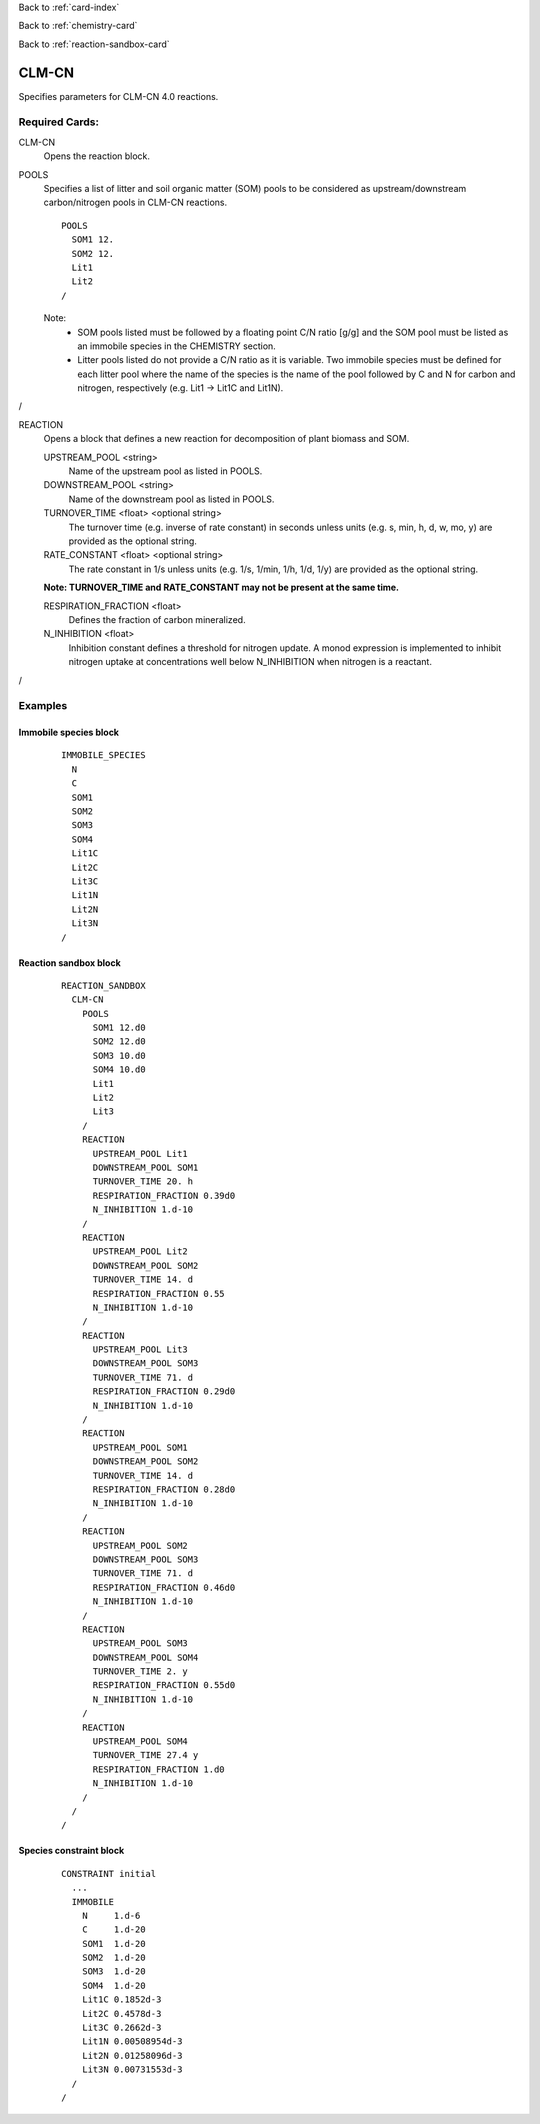 Back to :ref:`card-index`

Back to :ref:`chemistry-card`

Back to :ref:`reaction-sandbox-card`

.. _clm-cn-card:

CLM-CN
======
Specifies parameters for CLM-CN 4.0 reactions.

Required Cards:
---------------
CLM-CN
 Opens the reaction block.

POOLS
 Specifies a list of litter and soil organic matter (SOM) pools to be considered 
 as upstream/downstream carbon/nitrogen pools in CLM-CN reactions.
 ::

   POOLS
     SOM1 12.
     SOM2 12.
     Lit1
     Lit2
   /

 Note:
  * SOM pools listed must be followed by a floating point C/N ratio [g/g] and 
    the SOM pool must be listed as an immobile species in the CHEMISTRY section.
  * Litter pools listed do not provide a C/N ratio as it is variable. Two 
    immobile species must be defined for each litter pool where the name of the 
    species is the name of the pool followed by C and N for carbon and nitrogen, 
    respectively (e.g. Lit1 -> Lit1C and Lit1N).

/

REACTION
 Opens a block that defines a new reaction for decomposition of plant biomass 
 and SOM.

 UPSTREAM_POOL <string>
  Name of the upstream pool as listed in POOLS.

 DOWNSTREAM_POOL <string>
  Name of the downstream pool as listed in POOLS.

 TURNOVER_TIME <float> <optional string>
  The turnover time (e.g. inverse of rate constant) in seconds unless units 
  (e.g. s, min, h, d, w, mo, y) are provided as the optional string.

 RATE_CONSTANT <float> <optional string>
  The rate constant in 1/s unless units (e.g. 1/s, 1/min, 1/h, 1/d,  1/y) are 
  provided as the optional string.

 **Note: TURNOVER_TIME and RATE_CONSTANT may not be present at the same time.**

 RESPIRATION_FRACTION <float>
  Defines the fraction of carbon mineralized.

 N_INHIBITION <float>
  Inhibition constant defines a threshold for nitrogen update. A monod 
  expression is implemented to inhibit nitrogen uptake at concentrations well 
  below N_INHIBITION when nitrogen is a reactant.

/

Examples
--------

Immobile species block
......................
 ::

  IMMOBILE_SPECIES
    N
    C
    SOM1
    SOM2
    SOM3
    SOM4
    Lit1C
    Lit2C
    Lit3C
    Lit1N
    Lit2N
    Lit3N
  /

Reaction sandbox block
......................
 :: 

  REACTION_SANDBOX
    CLM-CN
      POOLS
        SOM1 12.d0
        SOM2 12.d0
        SOM3 10.d0
        SOM4 10.d0
        Lit1
        Lit2
        Lit3
      /
      REACTION
        UPSTREAM_POOL Lit1
        DOWNSTREAM_POOL SOM1
        TURNOVER_TIME 20. h
        RESPIRATION_FRACTION 0.39d0
        N_INHIBITION 1.d-10
      /
      REACTION
        UPSTREAM_POOL Lit2
        DOWNSTREAM_POOL SOM2
        TURNOVER_TIME 14. d
        RESPIRATION_FRACTION 0.55
        N_INHIBITION 1.d-10
      /
      REACTION
        UPSTREAM_POOL Lit3
        DOWNSTREAM_POOL SOM3
        TURNOVER_TIME 71. d
        RESPIRATION_FRACTION 0.29d0
        N_INHIBITION 1.d-10
      /
      REACTION
        UPSTREAM_POOL SOM1
        DOWNSTREAM_POOL SOM2
        TURNOVER_TIME 14. d
        RESPIRATION_FRACTION 0.28d0
        N_INHIBITION 1.d-10
      /
      REACTION
        UPSTREAM_POOL SOM2
        DOWNSTREAM_POOL SOM3
        TURNOVER_TIME 71. d
        RESPIRATION_FRACTION 0.46d0
        N_INHIBITION 1.d-10
      /
      REACTION
        UPSTREAM_POOL SOM3
        DOWNSTREAM_POOL SOM4
        TURNOVER_TIME 2. y
        RESPIRATION_FRACTION 0.55d0
        N_INHIBITION 1.d-10
      /
      REACTION
        UPSTREAM_POOL SOM4
        TURNOVER_TIME 27.4 y
        RESPIRATION_FRACTION 1.d0
        N_INHIBITION 1.d-10
      /
    /
  /

Species constraint block
........................
 :: 

  CONSTRAINT initial
    ...
    IMMOBILE
      N     1.d-6
      C     1.d-20
      SOM1  1.d-20
      SOM2  1.d-20
      SOM3  1.d-20
      SOM4  1.d-20
      Lit1C 0.1852d-3
      Lit2C 0.4578d-3
      Lit3C 0.2662d-3
      Lit1N 0.00508954d-3
      Lit2N 0.01258096d-3
      Lit3N 0.00731553d-3
    /
  /


